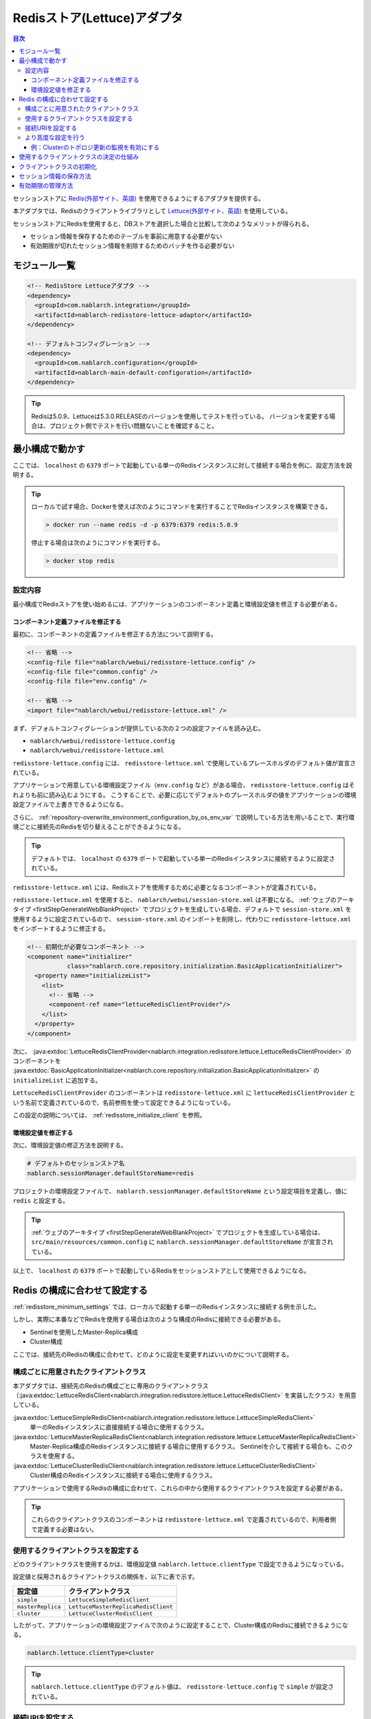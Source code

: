 .. _redisstore_lettuce_adaptor:

Redisストア(Lettuce)アダプタ
================================================================================================

.. contents:: 目次
  :depth: 3
  :local:

セッションストアに `Redis(外部サイト、英語) <https://redis.io/>`_ を使用できるようにするアダプタを提供する。

本アダプタでは、Redisのクライアントライブラリとして `Lettuce(外部サイト、英語) <https://lettuce.io/>`_ を使用している。

セッションストアにRedisを使用すると、DBストアを選択した場合と比較して次のようなメリットが得られる。

* セッション情報を保存するためのテーブルを事前に用意する必要がない
* 有効期限が切れたセッション情報を削除するためのバッチを作る必要がない

.. _redisstore_module_list:

モジュール一覧
-----------------------------------------------------------------------------------------------

.. code-block:: xml

  <!-- RedisStore Lettuceアダプタ -->
  <dependency>
    <groupId>com.nablarch.integration</groupId>
    <artifactId>nablarch-redisstore-lettuce-adaptor</artifactId>
  </dependency>

  <!-- デフォルトコンフィグレーション -->
  <dependency>
    <groupId>com.nablarch.configuration</groupId>
    <artifactId>nablarch-main-default-configuration</artifactId>
  </dependency>

.. tip::

  Redisは5.0.9、Lettuceは5.3.0.RELEASEのバージョンを使用してテストを行っている。
  バージョンを変更する場合は、プロジェクト側でテストを行い問題ないことを確認すること。

.. _redisstore_minimum_settings:

最小構成で動かす
-----------------------------------------------------------------------------------------------
ここでは、 ``localhost`` の ``6379`` ポートで起動している単一のRedisインスタンスに対して接続する場合を例に、設定方法を説明する。

.. tip::
  ローカルで試す場合、Dockerを使えば次のようにコマンドを実行することでRedisインスタンスを構築できる。
  
  .. code-block:: shell

    > docker run --name redis -d -p 6379:6379 redis:5.0.9
  
  停止する場合は次のようにコマンドを実行する。

  .. code-block:: shell

    > docker stop redis



.. _redisstore_minimum_settings_content:

設定内容
~~~~~~~~~~~~~~~~~~~~~~~~~~~~~~~~~~~~~~~~~~~~~~~~~~~~~~~~~~~~~~~~~~~~~~~~~~~~~~~~~~~~~~~~~~~~

最小構成でRedisストアを使い始めるには、アプリケーションのコンポーネント定義と環境設定値を修正する必要がある。

.. _redisstore_minimum_settings_how_modify_component_definition:

コンポーネント定義ファイルを修正する
^^^^^^^^^^^^^^^^^^^^^^^^^^^^^^^^^^^^^^^^^^^^^^^^^^^^^^^^^^^^^^^^^^^^^^^^^^^^^^^^^^^
最初に、コンポーネントの定義ファイルを修正する方法について説明する。

.. code-block:: xml

  <!-- 省略 -->
  <config-file file="nablarch/webui/redisstore-lettuce.config" />
  <config-file file="common.config" />
  <config-file file="env.config" />
  
  <!-- 省略 -->
  <import file="nablarch/webui/redisstore-lettuce.xml" />

まず、デフォルトコンフィグレーションが提供している次の２つの設定ファイルを読み込む。

* ``nablarch/webui/redisstore-lettuce.config``
* ``nablarch/webui/redisstore-lettuce.xml``

``redisstore-lettuce.config`` には、 ``redisstore-lettuce.xml`` で使用しているプレースホルダのデフォルト値が宣言されている。

アプリケーションで用意している環境設定ファイル（``env.config`` など）がある場合、 ``redisstore-lettuce.config`` はそれよりも前に読み込むようにする。
こうすることで、必要に応じてデフォルトのプレースホルダの値をアプリケーションの環境設定ファイルで上書きできるようになる。

さらに、 :ref:`repository-overwrite_environment_configuration_by_os_env_var` で説明している方法を用いることで、実行環境ごとに接続先のRedisを切り替えることができるようになる。

.. tip::

  デフォルトでは、 ``localhost`` の ``6379`` ポートで起動している単一のRedisインスタンスに接続するように設定されている。


``redisstore-lettuce.xml`` には、Redisストアを使用するために必要となるコンポーネントが定義されている。

``redisstore-lettuce.xml`` を使用すると、 ``nablarch/webui/session-store.xml`` は不要になる。
:ref:`ウェブのアーキタイプ <firstStepGenerateWebBlankProject>` でプロジェクトを生成している場合、デフォルトで ``session-store.xml`` を使用するように設定されているので、 ``session-store.xml`` のインポートを削除し、代わりに ``redisstore-lettuce.xml`` をインポートするように修正する。


.. code-block:: xml

  <!-- 初期化が必要なコンポーネント -->
  <component name="initializer"
             class="nablarch.core.repository.initialization.BasicApplicationInitializer">
    <property name="initializeList">
      <list>
        <!-- 省略 -->
        <component-ref name="lettuceRedisClientProvider"/>
      </list>
    </property>
  </component>

次に、 :java:extdoc:`LettuceRedisClientProvider<nablarch.integration.redisstore.lettuce.LettuceRedisClientProvider>` のコンポーネントを :java:extdoc:`BasicApplicationInitializer<nablarch.core.repository.initialization.BasicApplicationInitializer>` の ``initializeList`` に追加する。

``LettuceRedisClientProvider`` のコンポーネントは ``redisstore-lettuce.xml`` に ``lettuceRedisClientProvider`` という名前で定義されているので、名前参照を使って設定できるようになっている。

この設定の説明については、 :ref:`redisstore_initialize_client` を参照。

.. _redisstore_minimum_settings_how_modify_env_config:

環境設定値を修正する
^^^^^^^^^^^^^^^^^^^^^^^^^^^^^^^^^^^^^^^^^^^^^^^^^^^^^^^^^^^^^^^^^^^^^^^^^^^^^^^^^^^
次に、環境設定値の修正方法を説明する。

.. code-block:: properties

  # デフォルトのセッションストア名
  nablarch.sessionManager.defaultStoreName=redis

プロジェクトの環境設定ファイルで、 ``nablarch.sessionManager.defaultStoreName`` という設定項目を定義し、値に ``redis`` と設定する。

.. tip::

  :ref:`ウェブのアーキタイプ <firstStepGenerateWebBlankProject>` でプロジェクトを生成している場合は、 ``src/main/resources/common.config`` に ``nablarch.sessionManager.defaultStoreName`` が宣言されている。


以上で、 ``localhost`` の ``6379`` ポートで起動しているRedisをセッションストアとして使用できるようになる。

.. _redisstore_redis_client_config:

Redis の構成に合わせて設定する
-----------------------------------------------------------------------------------------------
:ref:`redisstore_minimum_settings` では、ローカルで起動する単一のRedisインスタンスに接続する例を示した。

しかし、実際に本番などでRedisを使用する場合は次のような構成のRedisに接続できる必要がある。

* Sentinelを使用したMaster-Replica構成
* Cluster構成

ここでは、接続先のRedisの構成に合わせて、どのように設定を変更すればいいのかについて説明する。

.. _redisstore_redis_client_config_client_classes:

構成ごとに用意されたクライアントクラス
~~~~~~~~~~~~~~~~~~~~~~~~~~~~~~~~~~~~~~~~~~~~~~~~~~~~~~~~~~~~~~~~~~~~~~~~~~~~~~~~~~~~~~~~~~~~

本アダプタでは、接続先のRedisの構成ごとに専用のクライアントクラス（:java:extdoc:`LettuceRedisClient<nablarch.integration.redisstore.lettuce.LettuceRedisClient>` を実装したクラス）を用意している。

:java:extdoc:`LettuceSimpleRedisClient<nablarch.integration.redisstore.lettuce.LettuceSimpleRedisClient>`
  単一のRedisインスタンスに直接接続する場合に使用するクラス。

:java:extdoc:`LettuceMasterReplicaRedisClient<nablarch.integration.redisstore.lettuce.LettuceMasterReplicaRedisClient>`
  Master-Replica構成のRedisインスタンスに接続する場合に使用するクラス。
  Sentinelを介して接続する場合も、このクラスを使用する。

:java:extdoc:`LettuceClusterRedisClient<nablarch.integration.redisstore.lettuce.LettuceClusterRedisClient>`
  Cluster構成のRedisインスタンスに接続する場合に使用するクラス。

アプリケーションで使用するRedisの構成に合わせて、これらの中から使用するクライアントクラスを設定する必要がある。

.. tip::

  これらのクライアントクラスのコンポーネントは ``redisstore-lettuce.xml`` で定義されているので、利用者側で定義する必要はない。

.. _redisstore_redis_client_config_how_select_client:

使用するクライアントクラスを設定する
~~~~~~~~~~~~~~~~~~~~~~~~~~~~~~~~~~~~~~~~~~~~~~~~~~~~~~~~~~~~~~~~~~~~~~~~~~~~~~~~~~~~~~~~~~~~
どのクライアントクラスを使用するかは、環境設定値 ``nablarch.lettuce.clientType`` で設定できるようになっている。

設定値と採用されるクライアントクラスの関係を、以下に表で示す。

================= ======================================
設定値             クライアントクラス
================= ======================================
``simple``        ``LettuceSimpleRedisClient``
``masterReplica`` ``LettuceMasterReplicaRedisClient``
``cluster``       ``LettuceClusterRedisClient``
================= ======================================

したがって、アプリケーションの環境設定ファイルで次のように設定することで、Cluster構成のRedisに接続できるようになる。

.. code-block:: properties

  nablarch.lettuce.clientType=cluster

.. tip::

  ``nablarch.lettuce.clientType`` のデフォルト値は、 ``redisstore-lettuce.config`` で ``simple`` が設定されている。

.. _redisstore_redis_client_config_uri:

接続URIを設定する
~~~~~~~~~~~~~~~~~~~~~~~~~~~~~~~~~~~~~~~~~~~~~~~~~~~~~~~~~~~~~~~~~~~~~~~~~~~~~~~~~~~~~~~~~~~~
接続先のRedisの情報は、URIで指定する。

URIは、Redisの構成ごとに次の環境設定値で設定できるようになっている。

=============== ====================================== =============
Redisの構成     環境設定値                               デフォルト値(redisstore-lettuce.configで設定されている値)
=============== ====================================== =============
単一            ``nablarch.lettuce.simple.uri``         ``redis://localhost:6379``
Master-Replica  ``nablarch.lettuce.masterReplica.uri`` ``redis-sentinel://localhost:26379,localhost:26380,localhost:26381?sentinelMasterId=masterGroupName``
Cluster         ``nablarch.lettuce.cluster.uriList``   ``redis://localhost:6379,redis://localhost:6380,redis://localhost:6381``
=============== ====================================== =============

Clusterの設定値は、各ノードに接続するためのURIを半角カンマで列挙した値を設定する。
個々のURIのフォーマットの詳細については、 `Lettuceのドキュメント(外部サイト、英語) <https://lettuce.io/core/5.3.0.RELEASE/reference/index.html#redisuri.uri-syntax>`_ を参照。

.. _redisstore_redis_client_config_advanced:

より高度な設定を行う
~~~~~~~~~~~~~~~~~~~~~~~~~~~~~~~~~~~~~~~~~~~~~~~~~~~~~~~~~~~~~~~~~~~~~~~~~~~~~~~~~~~~~~~~~~~~
環境設定値で指定できるのは、クライアントクラスの種類とURIのみとなっている。
より細かい設定を行いたい場合は、各クライアントクラスを継承したカスタムクライアントクラスを作成する必要がある。

各クライアントクラスには、Lettuceのインスタンスを生成するメソッドが ``protected`` で定義されている。
各クライアントクラスに用意されている、 ``protected`` メソッドを以下に表で示す。

=================================== ======================================== =============
クライアントクラス                    メソッド                                  戻り値の型
=================================== ======================================== =============
``LettuceSimpleRedisClient``        ``createClient()``                       `RedisClient(外部サイト、英語) <https://lettuce.io/core/5.3.0.RELEASE/api/io/lettuce/core/RedisClient.html>`_
\                                   ``createConnection(RedisClient)``        `StatefulRedisConnection<byte[], byte[]>(外部サイト、英語) <https://lettuce.io/core/5.3.0.RELEASE/api/io/lettuce/core/api/StatefulRedisConnection.html>`_
``LettuceMasterReplicaRedisClient`` ``createClient()``                       `RedisClient(外部サイト、英語) <https://lettuce.io/core/5.3.0.RELEASE/api/io/lettuce/core/RedisClient.html>`_
\                                   ``createConnection(RedisClient)``        `StatefulRedisMasterReplicaConnection<byte[], byte[]>(外部サイト、英語) <https://lettuce.io/core/5.3.0.RELEASE/api/io/lettuce/core/masterreplica/StatefulRedisMasterReplicaConnection.html>`_
``LettuceClusterRedisClient``       ``createClient()``                       `RedisClusterClient(外部サイト、英語) <https://lettuce.io/core/5.3.0.RELEASE/api/io/lettuce/core/cluster/RedisClusterClient.html>`_
\                                   ``createConnection(RedisClusterClient)`` `StatefulRedisClusterConnection<byte[], byte[]>(外部サイト、英語) <https://lettuce.io/core/5.3.0.RELEASE/api/io/lettuce/core/cluster/api/StatefulRedisClusterConnection.html>`_
=================================== ======================================== =============

これらのメソッドをカスタムクライアントクラスでオーバーライドし、独自の設定を行ったLettuceのインスタンスを返すように実装することで、任意の設定ができるようになる。

そして、元となったコンポーネントと同じ名前でカスタムクライアントクラスのコンポーネントを定義することで、クライアントクラスのコンポーネントを差し替えることができる。

各クライアントクラスのコンポーネント名を、以下に表で示す。

=================================== ====================================
クライアントクラス                    コンポーネント名
=================================== ====================================
``LettuceSimpleRedisClient``        ``lettuceSimpleRedisClient``
``LettuceMasterReplicaRedisClient`` ``lettuceMasterReplicaRedisClient``
``LettuceClusterRedisClient``       ``lettuceClusterRedisClient``
=================================== ====================================

.. _redisstore_redis_client_config_advanced_topology_refresh_example:

例：Clusterのトポロジ更新の監視を有効にする
^^^^^^^^^^^^^^^^^^^^^^^^^^^^^^^^^^^^^^^^^^^^^^^^^^^^^^^^^^^^^^^^^^^^^^^^^^^^^^^^^^^
Clusterのトポロジ更新の監視を有効にする設定を例に、カスタムクライアントクラスの実装と設定方法を説明する。

まず、Cluster構成用のクライアントクラスである ``LettuceClusterRedisClient`` を継承して、カスタムクライアントクラス（``CustomClusterRedisClient``）を作成する。

.. code-block:: java
  
  package com.nablarch.example.redisstore;
  
  import io.lettuce.core.RedisURI;
  import io.lettuce.core.cluster.ClusterClientOptions;
  import io.lettuce.core.cluster.ClusterTopologyRefreshOptions;
  import io.lettuce.core.cluster.RedisClusterClient;
  import nablarch.integration.redisstore.lettuce.LettuceClusterRedisClient;
  
  import java.time.Duration;
  import java.util.List;
  import java.util.stream.Collectors;
  
  public class CustomClusterRedisClient extends LettuceClusterRedisClient {
  
      @Override
      protected RedisClusterClient createClient() {
          List<RedisURI> redisUriList = uriList.stream().map(RedisURI::create).collect(Collectors.toList());
          RedisClusterClient client = RedisClusterClient.create(redisUriList);
  
          ClusterTopologyRefreshOptions clusterTopologyRefreshOptions = ClusterTopologyRefreshOptions.builder()
                  .enableAllAdaptiveRefreshTriggers()
                  .enablePeriodicRefresh(Duration.ofSeconds(10))
                  .build();
  
          ClusterClientOptions clusterClientOptions = ClusterClientOptions.builder()
                  .topologyRefreshOptions(clusterTopologyRefreshOptions)
                  .build();
  
          client.setOptions(clusterClientOptions);
  
          return client;
      }
  }

LettuceでClusterのトポロジ更新を監視できるようにするには、必要な設定を行った `ClusterTopologyRefreshOptions（外部サイト、英語） <https://lettuce.io/core/5.3.0.RELEASE/api/io/lettuce/core/cluster/ClusterTopologyRefreshOptions.html>`_ を `RedisClusterClient（外部サイト、英語） <https://lettuce.io/core/5.3.0.RELEASE/api/io/lettuce/core/cluster/RedisClusterClient.html>`_ に設定する必要がある。

したがって、 ``CustomClusterRedisClient`` では ``RedisClusterClient`` を生成する ``createClient()`` をオーバーライドして、必要な設定を行った ``RedisClusterClient`` のインスタンスを返すように実装する。

.. tip::

  Lettuceの設定の詳細については、 `Lettuceのドキュメント（外部サイト、英語） <https://lettuce.io/core/5.3.0.RELEASE/reference/index.html#clientoptions.cluster-specific-options>`_ を参照。

次に、このカスタムクライアントクラスをコンポーネント定義する。

.. code-block:: xml

  <import file="nablarch/webui/redisstore-lettuce.xml" />

  <component name="lettuceClusterRedisClient" class="com.nablarch.example.redisstore.CustomClusterRedisClient">
    <property name="uriList" ref="redisClusterUriListFactory" />
  </component>

``CustomClusterRedisClient`` の元となったクライアントクラスは ``LettuceClusterRedisClient`` なので、 ``lettuceClusterRedisClient`` という名前で定義することでコンポーネントを上書きできる。

``uriList`` プロパティの設定は、元となった ``redisstore-lettuce.xml`` での設定をそのまま流用している。
他のクライアントクラスを拡張したクラスを作る場合も、プロパティの設定は ``redisstore-lettuce.xml`` の設定をそのまま流用すること。

以上で、トポロジ更新の監視が可能となる。

.. _redisstore_mechanism_to_decide_client:

使用するクライアントクラスの決定の仕組み
-----------------------------------------------------------------------------------------------
:ref:`redisstore_redis_client_config_how_select_client` で、使用するクライアントクラスは環境設定値 ``nablarch.lettuce.clientType`` で設定できることを説明した。
ここでは、具体的にどのようにしてクライアントクラスが決定されているのか、仕組みを説明する。

３つのクライアントクラスのコンポーネントのうち、実際にどのコンポーネントを使用するかは :java:extdoc:`LettuceRedisClientProvider<nablarch.integration.redisstore.lettuce.LettuceRedisClientProvider>` によって決定される。

``LettuceRedisClientProvider`` は、 ``redisstore-lettuce.xml`` で次のように定義されている。

.. code-block:: xml

  <component name="lettuceRedisClientProvider" class="nablarch.integration.redisstore.lettuce.LettuceRedisClientProvider">
      <property name="clientType" value="${nablarch.lettuce.clientType}" />
      <property name="clientList">
          <list>
              <component-ref name="lettuceSimpleRedisClient" />
              <component-ref name="lettuceMasterReplicaRedisClient" />
              <component-ref name="lettuceClusterRedisClient" />
          </list>
      </property>
  </component>

このクラスは、 ``clientList`` と ``clientType`` という２つのプロパティを持っている。

``clientList`` には、候補となるクライアントクラスのコンポーネントがリストで設定されている。
そして ``clientType`` には、使用するクライアントクラスの識別子を設定する。

各クライアントクラスは ``getType()`` という自身の識別子を返すメソッドを持っている。
``LettuceRedisClientProvider`` は ``clientType`` プロパティに設定された値と ``clientList`` プロパティに設定された各コンポーネントが返す ``getType()`` の値を比較する。
そして、値が一致したものを、実際に使用するコンポーネントとして決定している。

``LettuceRedisClientProvider`` は :java:extdoc:`ComponentFactory<nablarch.core.repository.di.ComponentFactory>` を実装しており、 ``createObject()`` メソッドは、決定されたクライアントクラス（:java:extdoc:`LettuceRedisClient<nablarch.integration.redisstore.lettuce.LettuceRedisClient>`）のコンポーネントを返すように実装されている。

.. _redisstore_initialize_client:

クライアントクラスの初期化
-----------------------------------------------------------------------------------------------
本アダプタが提供している３つのクライアントクラスは、いずれもRedisへの接続を確立するために初期化が必要となっている。

各クライアントクラスは :java:extdoc:`Initializable<nablarch.core.repository.initialization.Initializable>` を実装しており、 ``initialize()`` メソッドを実行することでRedisへの接続が確立される。
したがって、使用するクライアントクラスのコンポーネントは、 :java:extdoc:`BasicApplicationInitializer<nablarch.core.repository.initialization.BasicApplicationInitializer>` の ``initializeList`` プロパティに設定しなければならない。

実際の ``initializeList`` への設定は、以下のように :ref:`redisstore_mechanism_to_decide_client` で説明した ``LettuceRedisClientProvider`` のコンポーネントを使用する。

.. code-block:: xml

  <!-- 初期化が必要なコンポーネント -->
  <component name="initializer"
             class="nablarch.core.repository.initialization.BasicApplicationInitializer">
    <property name="initializeList">
      <list>
        <!-- 省略 -->
        <component-ref name="lettuceRedisClientProvider"/>
      </list>
    </property>
  </component>

こうすることで、コンポーネント定義の記述を変更することなく、決定されたクライアントクラスのコンポーネントを初期化できる。

.. _redisstore_session_persistence:

セッション情報の保存方法
-----------------------------------------------------------------------------------------------
Redisに保存されたセッション情報は、 ``nablarch.session.<セッションID>`` というキーで保存されている。

以下は、 ``redis-cli`` で保存されているキーを表示した様子を記載している。

.. code-block:: shell

  127.0.0.1:6379> keys *
  1) "nablarch.session.8b00bce5-d19f-4f63-b1fe-d14ecca9a4f6"

また、セッション情報（:java:extdoc:`SessionEntry<nablarch.common.web.session.SessionEntry>` のリスト）は、デフォルトでは :java:extdoc:`JavaSerializeStateEncoder<nablarch.common.web.session.encoder.JavaSerializeStateEncoder>` でエンコードされたバイナリ形式で保存されている。

使用するエンコーダーは、 ``serializeEncoder`` という名前で別のエンコーダーのコンポーネントを定義することで変更できる。

.. _redisstore_expiration:

有効期限の管理方法
-----------------------------------------------------------------------------------------------
Redisには、保存したキーに対して有効期限を設定する仕組みが用意されている。
有効期限が切れたキーは自動的に削除される。

本アダプタは、セッションの有効期限の管理にこのRedisの有効期限の仕組みを使用している。
したがって、有効期限が切れたセッション情報は自動的に削除されるため、ゴミとして残ったセッション情報を削除するためのバッチを用意する必要はない。

以下は、セッション情報の有効期限を `pttl コマンド（外部サイト、英語） <https://redis.io/commands/pttl>`_ で確認している様子を記載している。

.. code-block:: shell

  127.0.0.1:6379> pttl "nablarch.session.8b00bce5-d19f-4f63-b1fe-d14ecca9a4f6"
  (integer) 879774

